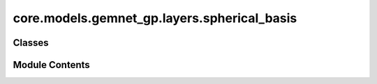 core.models.gemnet_gp.layers.spherical_basis
============================================

.. py:module:: core.models.gemnet_gp.layers.spherical_basis

.. autoapi-nested-parse::

   Copyright (c) Meta, Inc. and its affiliates.

   This source code is licensed under the MIT license found in the
   LICENSE file in the root directory of this source tree.



Classes
-------

.. autoapisummary::

   core.models.gemnet_gp.layers.spherical_basis.CircularBasisLayer


Module Contents
---------------

.. py:class:: CircularBasisLayer(num_spherical: int, radial_basis: core.models.gemnet_gp.layers.radial_basis.RadialBasis, cbf, efficient: bool = False)

   Bases: :py:obj:`torch.nn.Module`


   2D Fourier Bessel Basis

   :param num_spherical: Controls maximum frequency.
   :type num_spherical: int
   :param radial_basis: Radial basis functions
   :type radial_basis: RadialBasis
   :param cbf: Name and hyperparameters of the cosine basis function
   :type cbf: dict
   :param efficient: Whether to use the "efficient" summation order
   :type efficient: bool


   .. py:attribute:: radial_basis


   .. py:attribute:: efficient


   .. py:attribute:: cbf_name


   .. py:attribute:: cbf_hparams


   .. py:method:: forward(D_ca, cosφ_cab, id3_ca)


